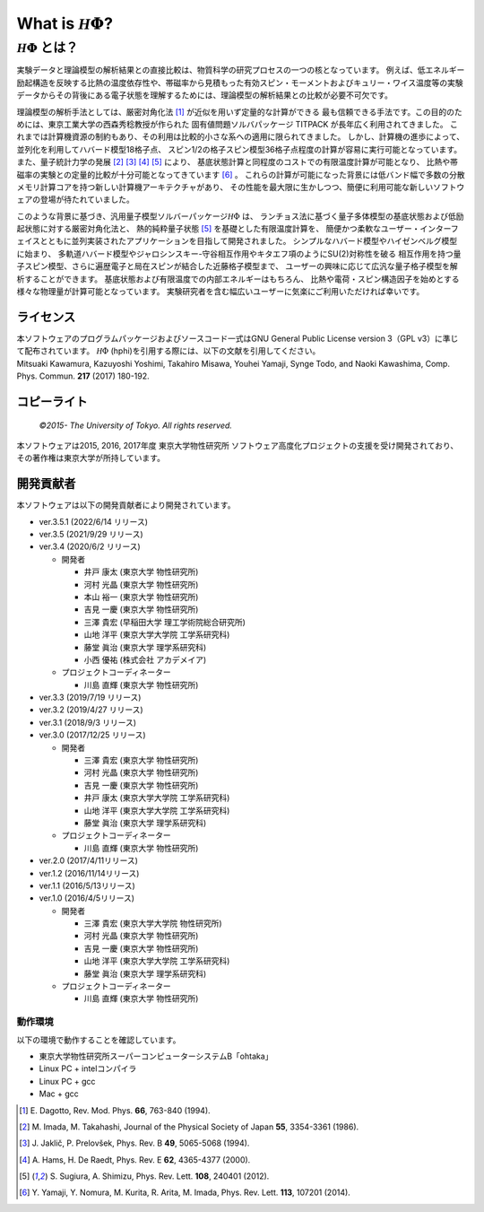 .. highlight:: none

*********************************
What is :math:`{\mathcal H}\Phi`?
*********************************

:math:`{\mathcal H}\Phi` とは？
=================================

実験データと理論模型の解析結果との直接比較は、物質科学の研究プロセスの一つの核となっています。
例えば、低エネルギー励起構造を反映する比熱の温度依存性や、帯磁率から見積もった有効スピン・モーメントおよびキュリー・ワイス温度等の実験データからその背後にある電子状態を理解するためには、理論模型の解析結果との比較が必要不可欠です。

理論模型の解析手法としては、厳密対角化法 [1]_ が近似を用いず定量的な計算ができる
最も信頼できる手法です。この目的のためには、東京工業大学の西森秀稔教授が作られた
固有値問題ソルバパッケージ TITPACK が長年広く利用されてきました。
これまでは計算機資源の制約もあり、その利用は比較的小さな系への適用に限られてきました。
しかし、計算機の進歩によって、並列化を利用してハバード模型18格子点、
スピン1/2の格子スピン模型36格子点程度の計算が容易に実行可能となっています。
また、量子統計力学の発展 [2]_ [3]_ [4]_ [5]_ により、
基底状態計算と同程度のコストでの有限温度計算が可能となり、
比熱や帯磁率の実験との定量的比較が十分可能となってきています [6]_ 。
これらの計算が可能になった背景には低バンド幅で多数の分散メモリ計算コアを持つ新しい計算機アーキテクチャがあり、
その性能を最大限に生かしつつ、簡便に利用可能な新しいソフトウェアの登場が待たれていました。

このような背景に基づき、汎用量子模型ソルバーパッケージ\ :math:`{\mathcal H}\Phi`  は、
ランチョス法に基づく量子多体模型の基底状態および低励起状態に対する厳密対角化法と、
熱的純粋量子状態 [5]_ を基礎とした有限温度計算を、
簡便かつ柔軟なユーザー・インターフェイスとともに並列実装されたアプリケーションを目指して開発されました。
シンプルなハバード模型やハイゼンベルグ模型に始まり、
多軌道ハバード模型やジャロシンスキー-守谷相互作用やキタエフ項のようにSU(2)対称性を破る
相互作用を持つ量子スピン模型、さらに遍歴電子と局在スピンが結合した近藤格子模型まで、
ユーザーの興味に応じて広汎な量子格子模型を解析することができます。
基底状態および有限温度での内部エネルギーはもちろん、
比熱や電荷・スピン構造因子を始めとする様々な物理量が計算可能となっています。
実験研究者を含む幅広いユーザーに気楽にご利用いただければ幸いです。

ライセンス
~~~~~~~~~~

| 本ソフトウェアのプログラムパッケージおよびソースコード一式はGNU
  General Public License version 3（GPL v3）に準じて配布されています。
  :math:`{\mathcal H}\Phi` (hphi)を引用する際には、以下の文献を引用してください。
| Mitsuaki Kawamura, Kazuyoshi Yoshimi, Takahiro Misawa, Youhei Yamaji,
  Synge Todo, and Naoki Kawashima, Comp. Phys. Commun. **217** (2017)
  180-192.

コピーライト
~~~~~~~~~~~~

    *©2015- The University of Tokyo.* *All rights reserved.*

本ソフトウェアは2015, 2016, 2017年度 東京大学物性研究所
ソフトウェア高度化プロジェクトの支援を受け開発されており、その著作権は東京大学が所持しています。

開発貢献者
~~~~~~~~~~

本ソフトウェアは以下の開発貢献者により開発されています。

-  ver.3.5.1 (2022/6/14 リリース)
   
-  ver.3.5 (2021/9/29 リリース) 

-  ver.3.4 (2020/6/2 リリース)

   -  開発者

      -  井戸 康太 (東京大学 物性研究所)

      -  河村 光晶 (東京大学 物性研究所)

      -  本山 裕一 (東京大学 物性研究所)

      -  吉見 一慶 (東京大学 物性研究所)

      -  三澤 貴宏 (早稲田大学 理工学術院総合研究所)

      -  山地 洋平 (東京大学大学院 工学系研究科)

      -  藤堂 眞治 (東京大学 理学系研究科)

      -  小西 優祐 (株式会社 アカデメイア)

   -  プロジェクトコーディネーター

      -  川島 直輝 (東京大学 物性研究所)


-  ver.3.3 (2019/7/19 リリース)

-  ver.3.2 (2019/4/27 リリース)

-  ver.3.1 (2018/9/3 リリース)

-  ver.3.0 (2017/12/25 リリース)

   -  開発者

      -  三澤 貴宏 (東京大学 物性研究所)

      -  河村 光晶 (東京大学 物性研究所)

      -  吉見 一慶 (東京大学 物性研究所)

      -  井戸 康太 (東京大学大学院 工学系研究科)

      -  山地 洋平 (東京大学大学院 工学系研究科)

      -  藤堂 眞治 (東京大学 理学系研究科)

   -  プロジェクトコーディネーター

      -  川島 直輝 (東京大学 物性研究所)

-  ver.2.0 (2017/4/11リリース)

-  ver.1.2 (2016/11/14リリース)

-  ver.1.1 (2016/5/13リリース)

-  ver.1.0 (2016/4/5リリース)

   -  開発者

      -  三澤 貴宏 (東京大学大学院 物性研究所)

      -  河村 光晶 (東京大学 物性研究所)

      -  吉見 一慶 (東京大学 物性研究所)

      -  山地 洋平 (東京大学大学院 工学系研究科)

      -  藤堂 眞治 (東京大学 理学系研究科)

   -  プロジェクトコーディネーター

      -  川島 直輝 (東京大学 物性研究所)

動作環境
--------

以下の環境で動作することを確認しています。

-  東京大学物性研究所スーパーコンピューターシステムB「ohtaka」

-  Linux PC + intelコンパイラ

-  Linux PC + gcc

-  Mac + gcc

.. [1] \E. Dagotto, Rev. Mod. Phys. **66**, 763-840 (1994).
.. [2] \M. Imada, M. Takahashi, Journal of the Physical Society of Japan **55**, 3354-3361 (1986).
.. [3] \J. Jaklič, P. Prelovšek, Phys. Rev. B **49**, 5065-5068 (1994).
.. [4] \A. Hams, H. De Raedt, Phys. Rev. E **62**, 4365-4377 (2000).
.. [5] \S. Sugiura, A. Shimizu, Phys. Rev. Lett. **108**, 240401 (2012).
.. [6] \Y. Yamaji, Y. Nomura, M. Kurita, R. Arita, M. Imada, Phys. Rev. Lett. **113**, 107201 (2014).

